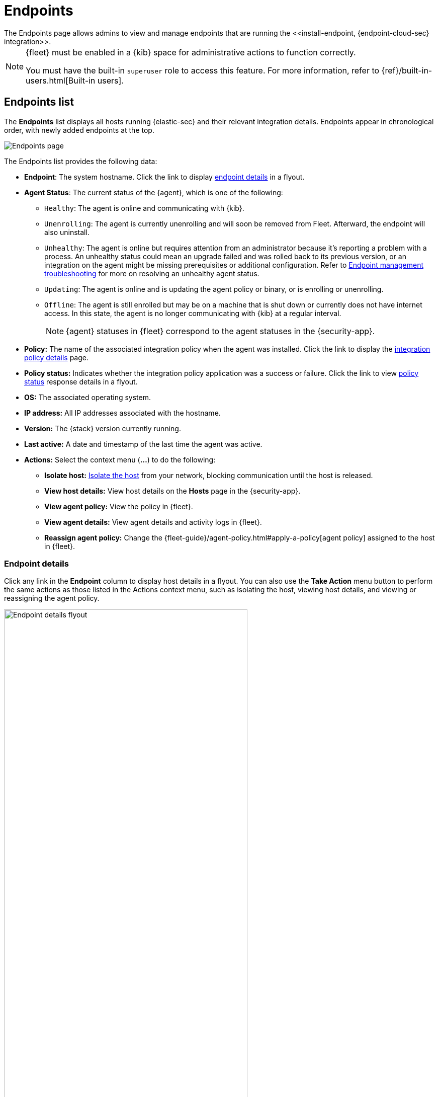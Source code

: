 [[admin-page-ov]]
[role="xpack"]
= Endpoints
The Endpoints page allows admins to view and manage endpoints that are running the <<install-endpoint, {endpoint-cloud-sec} integration>>.

[NOTE]
=====
{fleet} must be enabled in a {kib} space for administrative actions to function correctly.

You must have the built-in `superuser` role to access this feature. For more information, refer to {ref}/built-in-users.html[Built-in users].
=====

[[endpoints-list-ov]]
[discrete]
== Endpoints list

The *Endpoints* list displays all hosts running {elastic-sec} and their relevant integration details. Endpoints appear in chronological order, with newly added endpoints at the top.

[role="screenshot"]
image::images/endpoints-pg.png[Endpoints page]

The Endpoints list provides the following data:

* *Endpoint*: The system hostname. Click the link to display <<endpoint-details,endpoint details>> in a flyout.

* *Agent Status*: The current status of the {agent}, which is one of the following:

** `Healthy`: The agent is online and communicating with {kib}.

** `Unenrolling`: The agent is currently unenrolling and will soon be removed from Fleet. Afterward, the endpoint will also uninstall.

** `Unhealthy`: The agent is online but requires attention from an administrator because it's reporting a problem with a process. An unhealthy status could mean an upgrade failed and was rolled back to its previous version, or an integration on the agent might be missing prerequisites or additional configuration. Refer to <<ts-unhealthy-agent,Endpoint management troubleshooting>> for more on resolving an unhealthy agent status.

** `Updating`: The agent is online and is updating the agent policy or binary, or is enrolling or unenrolling.

** `Offline`: The agent is still enrolled but may be on a machine that is shut down or currently does not have internet access. In this state, the agent is no longer communicating with {kib} at a regular interval.
+
NOTE: {agent} statuses in {fleet} correspond to the agent statuses in the {security-app}.

* *Policy:* The name of the associated integration policy when the agent was installed. Click the link to display the <<integration-policy-details,integration policy details>> page.

* *Policy status:* Indicates whether the integration policy application was a success or failure. Click the link to view <<policy-status,policy status>> response details in a flyout.

* *OS:* The associated operating system.

* *IP address:* All IP addresses associated with the hostname.

* *Version:* The {stack} version currently running.

* *Last active:* A date and timestamp of the last time the agent was active.

* *Actions:* Select the context menu (*...*) to do the following:

** *Isolate host:* <<host-isolation-ov, Isolate the host>> from your network, blocking communication until the host is released.

** *View host details:* View host details on the *Hosts* page in the {security-app}.

** *View agent policy:* View the policy in {fleet}.

** *View agent details:* View agent details and activity logs in {fleet}.

** *Reassign agent policy:* Change the {fleet-guide}/agent-policy.html#apply-a-policy[agent policy] assigned to the host in {fleet}.

[discrete]
[[endpoint-details]]
=== Endpoint details

Click any link in the *Endpoint* column to display host details in a flyout. You can also use the *Take Action* menu button to perform the same actions as those listed in the Actions context menu, such as isolating the host, viewing host details, and viewing or reassigning the agent policy. 

[role="screenshot"]
image::images/host-flyout.png[Endpoint details flyout,width=75%]

[discrete]
[[integration-policy-details]]
=== Integration policy details

To view the integration policy page, click the link in the *Policy* column. If you are viewing host details, you can also click the *Policy* link on the flyout.

On this page, you can view and configure endpoint protection and event collection settings. In the upper-right corner are Key Performance Indicators (KPIs) that provide current endpoint status. If you need to update the policy, make changes as appropriate, then click the *Save* button to apply the new changes.

NOTE: Users must have permission to read/write to {fleet} APIs to make changes to the configuration.

[role="screenshot"]
image::images/integration-pg.png[Integration page]

Users who have unique configuration and security requirements can select **Show Advanced Settings** to configure the policy to support advanced use cases. Hover over each setting to view its description.

NOTE: Advanced settings are not recommended for most users.

[role="screenshot"]
image::images/advanced-settings.png[Integration page]

[discrete]
[[policy-status]]
=== Policy status

The status of the integration policy appears in the *Policy status* column and displays one of the following:

* `Success`: The policy was applied successfully.

* `Warning` or `Partially Applied`: The policy is pending application, or the policy was not applied in its entirety.
+
NOTE: In some cases, actions taken on the endpoint may fail during the policy application but are not recognized as a critical failure - meaning there may be a failure, but the endpoints are still protected. In this case, the policy status will display as "Partially Applied."

* `Failure`: The policy did not apply correctly, and endpoints are not protected.

* `Unknown`: The user interface is waiting for the API response to return, or, in rare cases, the API returned an undefined error or value.

For more details on what's causing a policy status, click the link in the *Policy status* column and review the data in the details flyout. Expand each section and subsection to display individual responses from the agent.

TIP: If you need help troubleshooting a configuration failure, refer to <<ts-unhealthy-agent,Endpoint management troubleshooting>> and {fleet-guide}/fleet-troubleshooting.html[{fleet} troubleshooting].

[role="screenshot"]
image::images/config-status.png[Config status details,width=65%]

[discrete]
=== Filter endpoints

To filter the Endpoints list, use the search bar to enter a query using *{kibana-ref}/kuery-query.html[{kib} Query Language (KQL)]*. To refresh the search results, click *Refresh*.

[role="screenshot"]
image::images/filter-endpoints.png[]

NOTE: The date and time picker on the right side of the page allows you to set a time interval to automatically refresh the Endpoints list — for example, to check if new endpoints were added or deleted.
